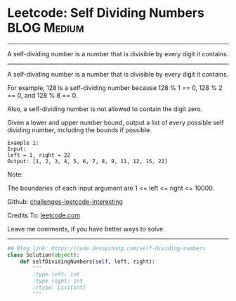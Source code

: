 * Leetcode: Self Dividing Numbers                               :BLOG:Medium:
#+STARTUP: showeverything
#+OPTIONS: toc:nil \n:t ^:nil creator:nil d:nil
:PROPERTIES:
:type:     numbers, redo
:END:
---------------------------------------------------------------------
A self-dividing number is a number that is divisible by every digit it contains.
---------------------------------------------------------------------
A self-dividing number is a number that is divisible by every digit it contains.

For example, 128 is a self-dividing number because 128 % 1 == 0, 128 % 2 == 0, and 128 % 8 == 0.

Also, a self-dividing number is not allowed to contain the digit zero.

Given a lower and upper number bound, output a list of every possible self dividing number, including the bounds if possible.
#+BEGIN_EXAMPLE
Example 1:
Input: 
left = 1, right = 22
Output: [1, 2, 3, 4, 5, 6, 7, 8, 9, 11, 12, 15, 22]
#+END_EXAMPLE

Note:

The boundaries of each input argument are 1 <= left <= right <= 10000.

Github: [[url-external:https://github.com/DennyZhang/challenges-leetcode-interesting/tree/master/self-dividing-numbers][challenges-leetcode-interesting]]

Credits To: [[url-external:https://leetcode.com/problems/self-dividing-numbers/description/][leetcode.com]]

Leave me comments, if you have better ways to solve.
---------------------------------------------------------------------

#+BEGIN_SRC python
## Blog link: https://code.dennyzhang.com/self-dividing-numbers
class Solution(object):
    def selfDividingNumbers(self, left, right):
        """
        :type left: int
        :type right: int
        :rtype: List[int]
        """
#+END_SRC
